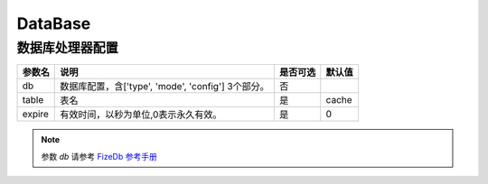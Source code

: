 ========
DataBase
========

数据库处理器配置
================

+---------------+-----------------------------------------------------------+---------+--------+
|参数名         |说明                                                       |是否可选 |默认值  |
+===============+===========================================================+=========+========+
|db             |数据库配置，含['type', 'mode', 'config'] 3个部分。         |否       |\       |
+---------------+-----------------------------------------------------------+---------+--------+
|table          |表名                                                       |是       |cache   |
+---------------+-----------------------------------------------------------+---------+--------+
|expire         |有效时间，以秒为单位,0表示永久有效。                       |是       |0       |
+---------------+-----------------------------------------------------------+---------+--------+

.. note::

   参数 `db` 请参考 `FizeDb 参考手册 <https://fizedb.readthedocs.io/zh_CN/latest/configs/index.html>`_